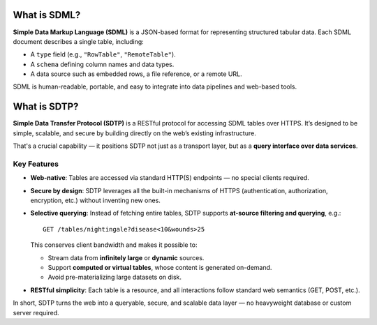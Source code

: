 What is SDML?
=============

**Simple Data Markup Language (SDML)** is a JSON-based format for representing structured tabular data. Each SDML document describes a single table, including:

- A ``type`` field (e.g., ``"RowTable"``, ``"RemoteTable"``).
- A ``schema`` defining column names and data types.
- A data source such as embedded rows, a file reference, or a remote URL.

SDML is human-readable, portable, and easy to integrate into data pipelines and web-based tools.

What is SDTP?
=============

**Simple Data Transfer Protocol (SDTP)** is a RESTful protocol for accessing SDML tables over HTTPS. It’s designed to be simple, scalable, and secure by building directly on the web’s existing infrastructure.

That's a crucial capability — it positions SDTP not just as a transport layer, but as a **query interface over data services**.

Key Features
------------

- **Web-native**: Tables are accessed via standard HTTP(S) endpoints — no special clients required.

- **Secure by design**: SDTP leverages all the built-in mechanisms of HTTPS (authentication, authorization, encryption, etc.) without inventing new ones.

- **Selective querying**: Instead of fetching entire tables, SDTP supports **at-source filtering and querying**, e.g.::

    GET /tables/nightingale?disease<10&wounds>25

  This conserves client bandwidth and makes it possible to:

  - Stream data from **infinitely large** or **dynamic** sources.
  - Support **computed or virtual tables**, whose content is generated on-demand.
  - Avoid pre-materializing large datasets on disk.

- **RESTful simplicity**: Each table is a resource, and all interactions follow standard web semantics (GET, POST, etc.).

In short, SDTP turns the web into a queryable, secure, and scalable data layer — no heavyweight database or custom server required.
